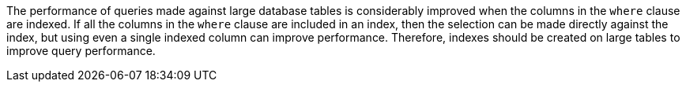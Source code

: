 The performance of queries made against large database tables is considerably improved when the columns in the ``++where++`` clause are indexed. If all the columns in the ``++where++`` clause are included in an index, then the selection can be made directly against the index, but using even a single indexed column can improve performance. Therefore, indexes should be created on large tables to improve query performance.

